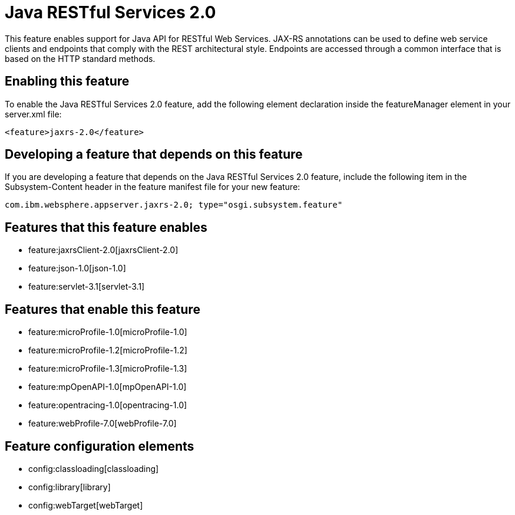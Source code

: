 = Java RESTful Services 2.0
:nofooter:
This feature enables support for Java API for RESTful Web Services.  JAX-RS annotations can be used to define web service clients and endpoints that comply with the REST architectural style. Endpoints are accessed through a common interface that is based on the HTTP standard methods.

== Enabling this feature
To enable the Java RESTful Services 2.0 feature, add the following element declaration inside the featureManager element in your server.xml file:


----
<feature>jaxrs-2.0</feature>
----

== Developing a feature that depends on this feature
If you are developing a feature that depends on the Java RESTful Services 2.0 feature, include the following item in the Subsystem-Content header in the feature manifest file for your new feature:


[source,]
----
com.ibm.websphere.appserver.jaxrs-2.0; type="osgi.subsystem.feature"
----

== Features that this feature enables
* feature:jaxrsClient-2.0[jaxrsClient-2.0]
* feature:json-1.0[json-1.0]
* feature:servlet-3.1[servlet-3.1]

== Features that enable this feature
* feature:microProfile-1.0[microProfile-1.0]
* feature:microProfile-1.2[microProfile-1.2]
* feature:microProfile-1.3[microProfile-1.3]
* feature:mpOpenAPI-1.0[mpOpenAPI-1.0]
* feature:opentracing-1.0[opentracing-1.0]
* feature:webProfile-7.0[webProfile-7.0]

== Feature configuration elements
* config:classloading[classloading]
* config:library[library]
* config:webTarget[webTarget]
